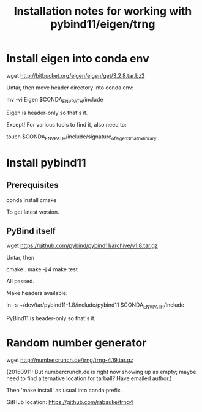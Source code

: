 #+TITLE: Installation notes for working with pybind11/eigen/trng


* Install eigen into conda env

wget http://bitbucket.org/eigen/eigen/get/3.2.8.tar.bz2

Untar, then move header directory into conda env:

mv -vi Eigen $CONDA_ENV_PATH/include

Eigen is header-only so that's it.

Except!  For various tools to find it, also need to:

touch $CONDA_ENV_PATH/include/signature_of_eigen3_matrix_library


* Install pybind11

** Prerequisites

conda install cmake

To get latest version.

** PyBind itself

wget https://github.com/pybind/pybind11/archive/v1.8.tar.gz

Untar, then

cmake .
make -j 4
make test

All passed.

Make headers available:

ln -s ~/dev/tar/pybind11-1.8/include/pybind11 $CONDA_ENV_PATH/include

PyBind11 is header-only so that's it.


* Random number generator

wget http://numbercrunch.de/trng/trng-4.19.tar.gz

(20160911: But numbercrunch.de is right now showing up as empty; maybe
need to find alternative location for tarball?  Have emailed author.)

Then 'make install' as usual into conda prefix.

GitHub location:  https://github.com/rabauke/trng4
